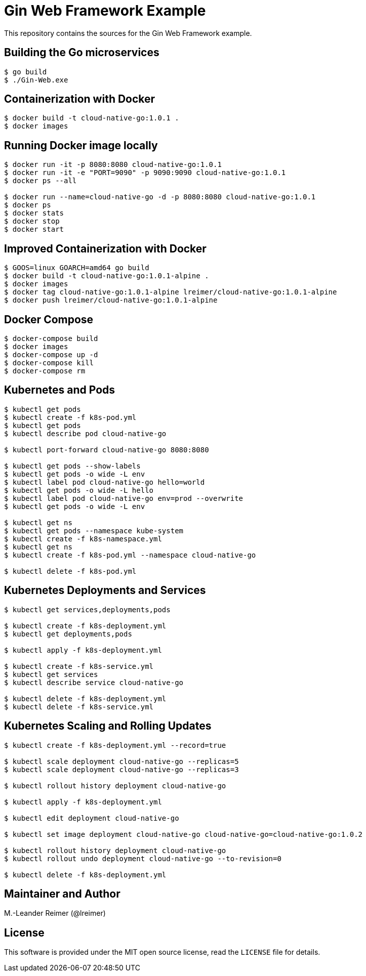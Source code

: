 = Gin Web Framework Example

This repository contains the sources for the Gin Web Framework example.

== Building the Go microservices

```bash
$ go build
$ ./Gin-Web.exe
```

== Containerization with Docker

```bash
$ docker build -t cloud-native-go:1.0.1 .
$ docker images
```

== Running Docker image locally

```bash
$ docker run -it -p 8080:8080 cloud-native-go:1.0.1
$ docker run -it -e "PORT=9090" -p 9090:9090 cloud-native-go:1.0.1
$ docker ps --all

$ docker run --name=cloud-native-go -d -p 8080:8080 cloud-native-go:1.0.1
$ docker ps
$ docker stats
$ docker stop
$ docker start
```

== Improved Containerization with Docker

```bash
$ GOOS=linux GOARCH=amd64 go build
$ docker build -t cloud-native-go:1.0.1-alpine .
$ docker images
$ docker tag cloud-native-go:1.0.1-alpine lreimer/cloud-native-go:1.0.1-alpine
$ docker push lreimer/cloud-native-go:1.0.1-alpine
```

== Docker Compose

```bash
$ docker-compose build
$ docker images
$ docker-compose up -d
$ docker-compose kill
$ docker-compose rm
```

== Kubernetes and Pods

```bash
$ kubectl get pods
$ kubectl create -f k8s-pod.yml
$ kubectl get pods
$ kubectl describe pod cloud-native-go

$ kubectl port-forward cloud-native-go 8080:8080

$ kubectl get pods --show-labels
$ kubectl get pods -o wide -L env
$ kubectl label pod cloud-native-go hello=world
$ kubectl get pods -o wide -L hello
$ kubectl label pod cloud-native-go env=prod --overwrite
$ kubectl get pods -o wide -L env

$ kubectl get ns
$ kubectl get pods --namespace kube-system
$ kubectl create -f k8s-namespace.yml
$ kubectl get ns
$ kubectl create -f k8s-pod.yml --namespace cloud-native-go

$ kubectl delete -f k8s-pod.yml
```

== Kubernetes Deployments and Services

```bash
$ kubectl get services,deployments,pods

$ kubectl create -f k8s-deployment.yml
$ kubectl get deployments,pods

$ kubectl apply -f k8s-deployment.yml

$ kubectl create -f k8s-service.yml
$ kubectl get services
$ kubectl describe service cloud-native-go

$ kubectl delete -f k8s-deployment.yml
$ kubectl delete -f k8s-service.yml
```

== Kubernetes Scaling and Rolling Updates

```bash
$ kubectl create -f k8s-deployment.yml --record=true

$ kubectl scale deployment cloud-native-go --replicas=5
$ kubectl scale deployment cloud-native-go --replicas=3

$ kubectl rollout history deployment cloud-native-go

$ kubectl apply -f k8s-deployment.yml

$ kubectl edit deployment cloud-native-go

$ kubectl set image deployment cloud-native-go cloud-native-go=cloud-native-go:1.0.2

$ kubectl rollout history deployment cloud-native-go
$ kubectl rollout undo deployment cloud-native-go --to-revision=0

$ kubectl delete -f k8s-deployment.yml
```

== Maintainer and Author

M.-Leander Reimer (@lreimer)

== License

This software is provided under the MIT open source license, read the `LICENSE` file for details.
